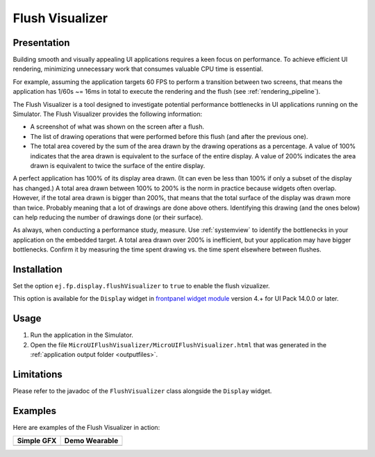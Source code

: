 .. _flush_visualizer:

Flush Visualizer
================

Presentation
------------

Building smooth and visually appealing UI applications requires a keen focus on performance.
To achieve efficient UI rendering, minimizing unnecessary work that consumes valuable CPU time is essential.

For example, assuming the application targets 60 FPS to perform a transition between two screens, that means the application has 1/60s ~= 16ms in total to execute the rendering and the flush (see :ref:`rendering_pipeline`).

The Flush Visualizer is a tool designed to investigate potential performance bottlenecks in UI applications running on the Simulator.
The Flush Visualizer provides the following information:

- A screenshot of what was shown on the screen after a flush.
- The list of drawing operations that were performed before this flush (and after the previous one).
- The total area covered by the sum of the area drawn by the drawing operations as a percentage.
  A value of 100% indicates that the area drawn is equivalent to the surface of the entire display.
  A value of 200% indicates the area drawn is equivalent to twice the surface of the entire display.

.. image:: images/demo-ui-flush-visualizer-demo-wearable-annotated.png

A perfect application has 100% of its display area drawn.
(It can even be less than 100% if only a subset of the display has changed.)
A total area drawn between 100% to 200% is the norm in practice because widgets often overlap.
However, if the total area drawn is bigger than 200%, that means that the total surface of the display was drawn more than twice.
Probably meaning that a lot of drawings are done above others.
Identifying this drawing (and the ones below) can help reducing the number of drawings done (or their surface).

As always, when conducting a performance study, measure.
Use :ref:`systemview` to identify the bottlenecks in your application on the embedded target.
A total area drawn over 200% is inefficient, but your application may have bigger bottlenecks.
Confirm it by measuring the time spent drawing vs. the time spent elsewhere between flushes.

Installation
------------

Set the option ``ej.fp.display.flushVisualizer`` to ``true`` to enable the flush vizualizer.

This option is available for the ``Display`` widget in `frontpanel widget module <https://forge.microej.com/artifactory/microej-developer-repository-release/ej/tool/frontpanel/widget/>`__ version 4.+ for UI Pack 14.0.0 or later.

Usage
-----

1. Run the application in the Simulator.
2. Open the file ``MicroUIFlushVisualizer/MicroUIFlushVisualizer.html`` that was generated in the :ref:`application output folder <outputfiles>`.

.. image:: images/MicroUIFlushVisualizerApplicationOutputFolder.png


Limitations
-----------

Please refer to the javadoc of the ``FlushVisualizer`` class alongside the ``Display`` widget.

Examples
--------

Here are examples of the Flush Visualizer in action:

+----------------------------------------------------------------+--------------------------------------------------------------------+
|Simple GFX                                                      | Demo Wearable                                                      |
+================================================================+====================================================================+
| .. image:: images/small-demo-ui-flush-visualizer-simpleGFX.png | .. image:: images/small-demo-ui-flush-visualizer-demo-wearable.png |
+----------------------------------------------------------------+--------------------------------------------------------------------+

..
   | Copyright 2023-2024, MicroEJ Corp. Content in this space is free 
   for read and redistribute. Except if otherwise stated, modification 
   is subject to MicroEJ Corp prior approval.
   | MicroEJ is a trademark of MicroEJ Corp. All other trademarks and 
   copyrights are the property of their respective owners.
